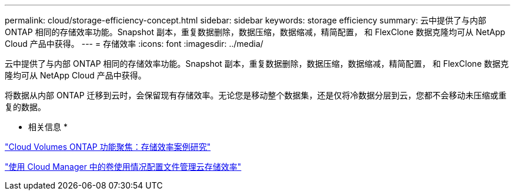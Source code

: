 ---
permalink: cloud/storage-efficiency-concept.html 
sidebar: sidebar 
keywords: storage efficiency 
summary: 云中提供了与内部 ONTAP 相同的存储效率功能。Snapshot 副本，重复数据删除，数据压缩，数据缩减，精简配置， 和 FlexClone 数据克隆均可从 NetApp Cloud 产品中获得。 
---
= 存储效率
:icons: font
:imagesdir: ../media/


[role="lead"]
云中提供了与内部 ONTAP 相同的存储效率功能。Snapshot 副本，重复数据删除，数据压缩，数据缩减，精简配置， 和 FlexClone 数据克隆均可从 NetApp Cloud 产品中获得。

将数据从内部 ONTAP 迁移到云时，会保留现有存储效率。无论您是移动整个数据集，还是仅将冷数据分层到云，您都不会移动未压缩或重复的数据。

* 相关信息 *

https://cloud.netapp.com/blog/storage-efficiency-success-stories-with-cloud-volumes-ontap["Cloud Volumes ONTAP 功能聚焦：存储效率案例研究"]

https://docs.netapp.com/us-en/occm/task_planning_your_config.html["使用 Cloud Manager 中的卷使用情况配置文件管理云存储效率"]
